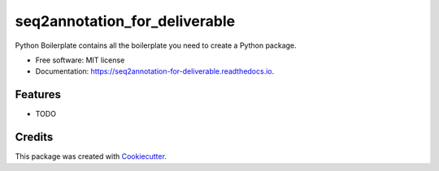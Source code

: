 ==============================
seq2annotation_for_deliverable
==============================


.. image:: https://img.shields.io/pypi/v/seq2annotation_for_deliverable.svg
        :target: https://pypi.python.org/pypi/seq2annotation_for_deliverable

.. image:: https://img.shields.io/travis/howl-anderson/seq2annotation_for_deliverable.svg
        :target: https://travis-ci.org/howl-anderson/seq2annotation_for_deliverable

.. image:: https://readthedocs.org/projects/seq2annotation-for-deliverable/badge/?version=latest
        :target: https://seq2annotation-for-deliverable.readthedocs.io/en/latest/?badge=latest
        :alt: Documentation Status




Python Boilerplate contains all the boilerplate you need to create a Python package.


* Free software: MIT license
* Documentation: https://seq2annotation-for-deliverable.readthedocs.io.


Features
--------

* TODO

Credits
-------

This package was created with Cookiecutter_.

.. _Cookiecutter: https://github.com/audreyr/cookiecutter
